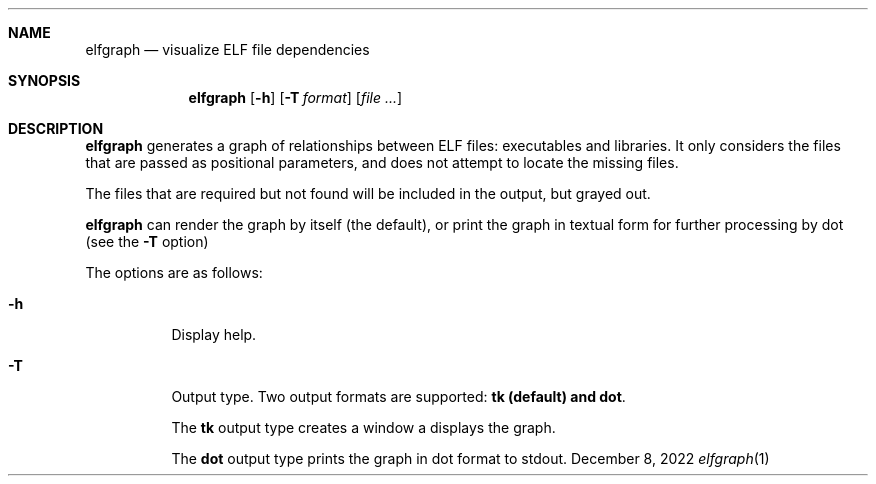 .Dd December 8, 2022
.Dt elfgraph 1
.Sh NAME
.Nm elfgraph
.Nd visualize ELF file dependencies
.Sh SYNOPSIS
.Nm
.Op Fl h
.Op Fl T Ar format
.Op Ar
.Sh DESCRIPTION
.Nm
generates a graph of relationships between ELF files: executables and libraries.
It only considers the files that are passed as positional parameters, and does
not attempt to locate the missing files.

The files that are required but not found will be included in the output, but
grayed out.

.Nm
can render the graph by itself (the default), or print the graph in textual form for further processing by dot (see the
.Fl T
option)

The options are as follows:
.Bl -tag -width Ds
.It Fl h
Display help.

.It Fl T
Output type. Two output formats are supported:
.Cm tk (default) and
.Cm dot .

The
.Cm tk
output type creates a window a displays the graph.

The
.Cm dot
output type prints the graph in dot format to stdout.

.El
